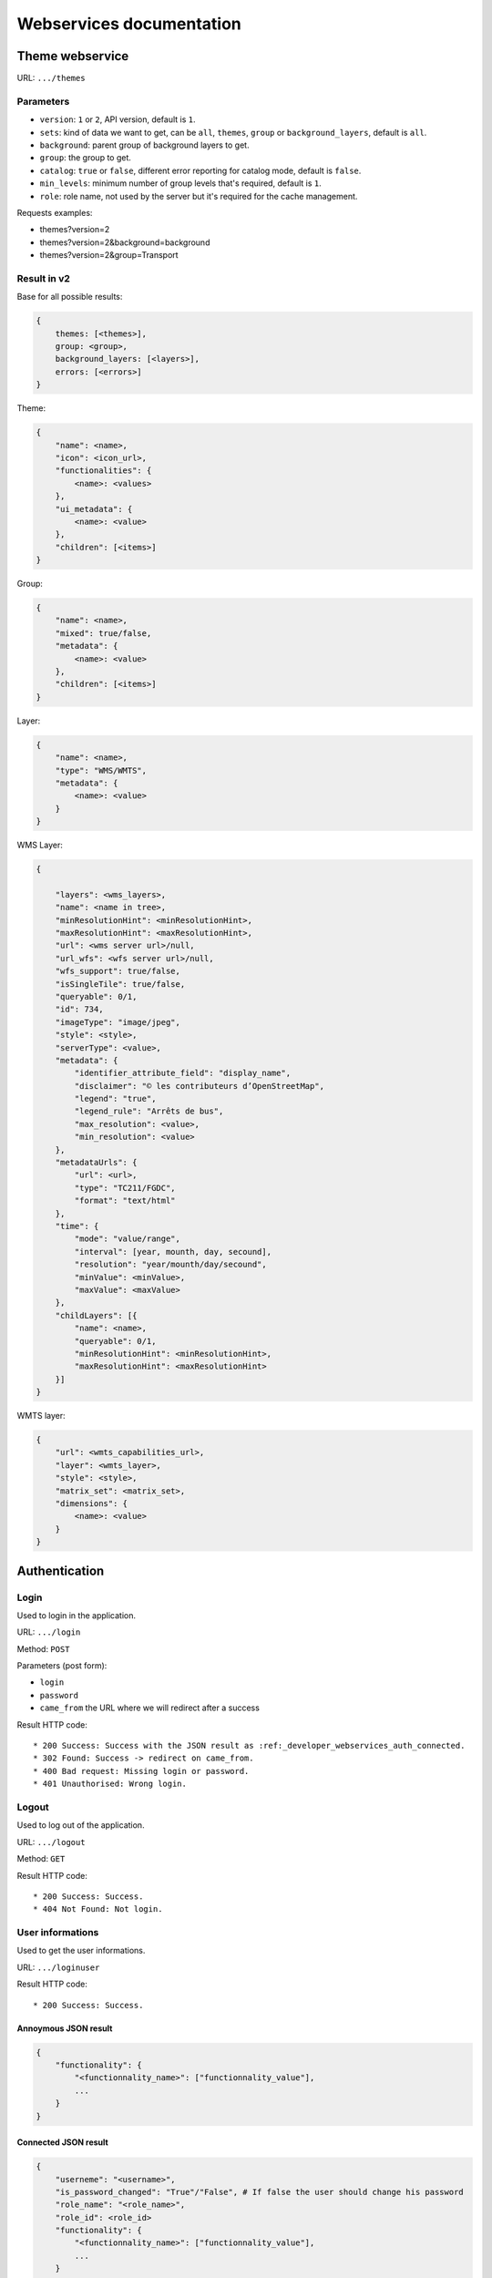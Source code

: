 .. _developer_webservices:

=========================
Webservices documentation
=========================


Theme webservice
================

URL: ``.../themes``

Parameters
----------

* ``version``: ``1`` or ``2``, API version, default is ``1``.
* ``sets``: kind of data we want to get, can be ``all``, ``themes``, ``group``
  or ``background_layers``, default is ``all``.
* ``background``: parent group of background layers to get.
* ``group``: the group to get.
* ``catalog``: ``true`` or ``false``, different error reporting for catalog mode, default is ``false``.
* ``min_levels``: minimum number of group levels that's required, default is ``1``.
* ``role``: role name, not used by the server but it's required for the cache management.

Requests examples:

* themes?version=2
* themes?version=2&background=background
* themes?version=2&group=Transport

Result in v2
------------

Base for all possible results:

.. code:: json

    {
        themes: [<themes>],
        group: <group>,
        background_layers: [<layers>],
        errors: [<errors>]
    }


Theme:

.. code:: json

    {
        "name": <name>,
        "icon": <icon_url>,
        "functionalities": {
            <name>: <values>
        },
        "ui_metadata": {
            <name>: <value>
        },
        "children": [<items>]
    }


Group:

.. code:: json

    {
        "name": <name>,
        "mixed": true/false,
        "metadata": {
            <name>: <value>
        },
        "children": [<items>]
    }


Layer:

.. code:: json

    {
        "name": <name>,
        "type": "WMS/WMTS",
        "metadata": {
            <name>: <value>
        }
    }


WMS Layer:

.. code:: json

    {

        "layers": <wms_layers>,
        "name": <name in tree>,
        "minResolutionHint": <minResolutionHint>,
        "maxResolutionHint": <maxResolutionHint>,
        "url": <wms server url>/null,
        "url_wfs": <wfs server url>/null,
        "wfs_support": true/false,
        "isSingleTile": true/false,
        "queryable": 0/1,
        "id": ​734,
        "imageType": "image/jpeg",
        "style": <style>,
        "serverType": <value>,
        "metadata": {
            "identifier_attribute_field": "display_name",
            "disclaimer": "© les contributeurs d’OpenStreetMap",
            "legend": "true",
            "legend_rule": "Arrêts de bus",
            "max_resolution": <value>,
            "min_resolution": <value>
        },
        "metadataUrls": {
            "url": <url>,
            "type": "TC211/FGDC",
            "format": "text/html"
        },
        "time": {
            "mode": "value/range",
            "interval": [year, mounth, day, secound],
            "resolution": "year/mounth/day/secound",
            "minValue": <minValue>,
            "maxValue": <maxValue>
        },
        "childLayers": [{
            "name": <name>,
            "queryable": 0/1,
            "minResolutionHint": <minResolutionHint>,
            "maxResolutionHint": <maxResolutionHint>
        }]
    }


WMTS layer:

.. code:: json

    {
        "url": <wmts_capabilities_url>,
        "layer": <wmts_layer>,
        "style": <style>,
        "matrix_set": <matrix_set>,
        "dimensions": {
            <name>: <value>
        }
    }


Authentication
==============

Login
-----

Used to login in the application.

URL: ``.../login``

Method: ``POST``

Parameters (post form):

* ``login``
* ``password``
* ``came_from`` the URL where we will redirect after a success

Result HTTP code::

 * 200 Success: Success with the JSON result as :ref:_developer_webservices_auth_connected.
 * 302 Found: Success -> redirect on came_from.
 * 400 Bad request: Missing login or password.
 * 401 Unauthorised: Wrong login.

Logout
------

Used to log out of the application.

URL: ``.../logout``

Method: ``GET``

Result HTTP code::

 * 200 Success: Success.
 * 404 Not Found: Not login.

User informations
-----------------

Used to get the user informations.

URL: ``.../loginuser``

Result HTTP code::

 * 200 Success: Success.

Annoymous JSON result
`````````````````````

.. code:: json

   {
       "functionality": {
           "<functionnality_name>": ["functionnality_value"],
           ...
       }
   }

.. _developer_webservices_auth_connected:

Connected JSON result
`````````````````````

.. code:: json

   {
       "userneme": "<username>",
       "is_password_changed": "True"/"False", # If false the user should change his password
       "role_name": "<role_name>",
       "role_id": <role_id>
       "functionality": {
           "<functionnality_name>": ["functionnality_value"],
           ...
       }
   }


Change password
---------------

Used to change the user password.

URL: ``.../loginchange``

Method: ``POST``

Parameters (post form):

* ``oldPassword``
* ``newPassword``
* ``confirmNewPassword``

Result HTTP code::

 * 200 Success: Success.
 * 400 Bad request: Missing newPassword or confirmNewPassword or the booth password don't match.
 * 401 Unauthorised: Not login.

JSON result
```````````

.. code:: json

   {
       "success": "true"
   }


Generate a new password
-----------------------

URL: ``.../loginresetpassword``

Method: ``POST``

Used when the user lost his password.

Parameters (post form):

* ``login``

Result HTTP code::

 * 200 Success: Success.

Success JSON result
```````````````````

.. code:: json

   {
       "success": "true"
   }

Failure JSON result
```````````````````
.. code:: json

   {
       "success": "false"
       "error": "<the error>"
   }


Full Text Search
================

URL: ``.../fulltextsearch``

Parameters
----------

* ``query``: Text to search.
* ``callback``: Name of the callback function.

Result
------

A GeoJSON of a feature collection with the properties:

* ``label``: Text to display.
* ``layer_name``: Layer to display.
* ``params``: :ref:`integrator_fulltext_search_params` to set.


Raster
======

URL: ``.../raster``

Parameters
----------

* ``lon``: The longitude.
* ``lat``: The latitude.
* ``layers``: The raster layers we want to query.
* ``callback``: Function name to do the callback.

Result
------

.. code:: json

   {
       "<layer>": <value>,
       ...
   }


Digital Elevation Model
=======================

URL: ``.../profile.csv`` or ``.../profile.json``

Method ``POST``

Parameters
----------

* ``geom``: Geometry field used to get the profile data.
* ``layers``: On witch layers, default to all.
* ``nbPoints``: Maximum number of points.
* ``callback``: Function name to do the callback.

Result
------

A JSON or a CSV file, with 'dist', 'value', 'x', 'y'.


Shortener
=========

Create
------

URL: ``.../short/create``

Method ``POST``

Parameters
``````````

* ``url``: URL to shorten.
* ``email``: Email address to send a message to.
* ``callback``: Function name to do the callback.

Result
``````

.. code:: json

    {
        "short_url": <the short URL>
    }

Get
---

URL: ``short/<ref>``

Result: code: 302, redirect to the original URL.


Echo
====

This service returns a file containing data submitted in the POST request as the "file" field.
This is used to be able to get the data in the client from a file select by the user.

URL: ``.../echo``

Result
------

The 'Content-Type' header is 'text/html', and the data is:

.. code:: json

    {
        "filename": <The base64 encoded file>
        "success": true
    }


Export CSV
==========

This service returns a file containing data submitted in the POST request as the "csv" field.
This is used to be able to get as a download file csv data build on the client.

URL: ``.../csv``

Parameters
----------

* ``csv_extension``: File extension, defaults to 'csv'.
* ``csv_encoding``: Character encoding, defaults to 'UTF-8',
* ``name``: File name without extension set in the 'Content-Disposition', defaults to 'export'.

Result
------

The 'Content-Type' header is 'text/csv',
and the data contains the given 'csv' data.

Geometry processing
===================

This service provides geometry processing (currently only one)

Difference
----------

URL: ``.../difference``

Method: ``POST``

Data:

.. code:: json

   {
       "geometries": [<geomA>, <geomB>]
   }

Where ``<geomA>`` is a GeoJSON geometry to extrude,
and the ``<geomB>`` is the geometry used to do the extrude.

Result: the new ``GeoJSON`` geometry.
